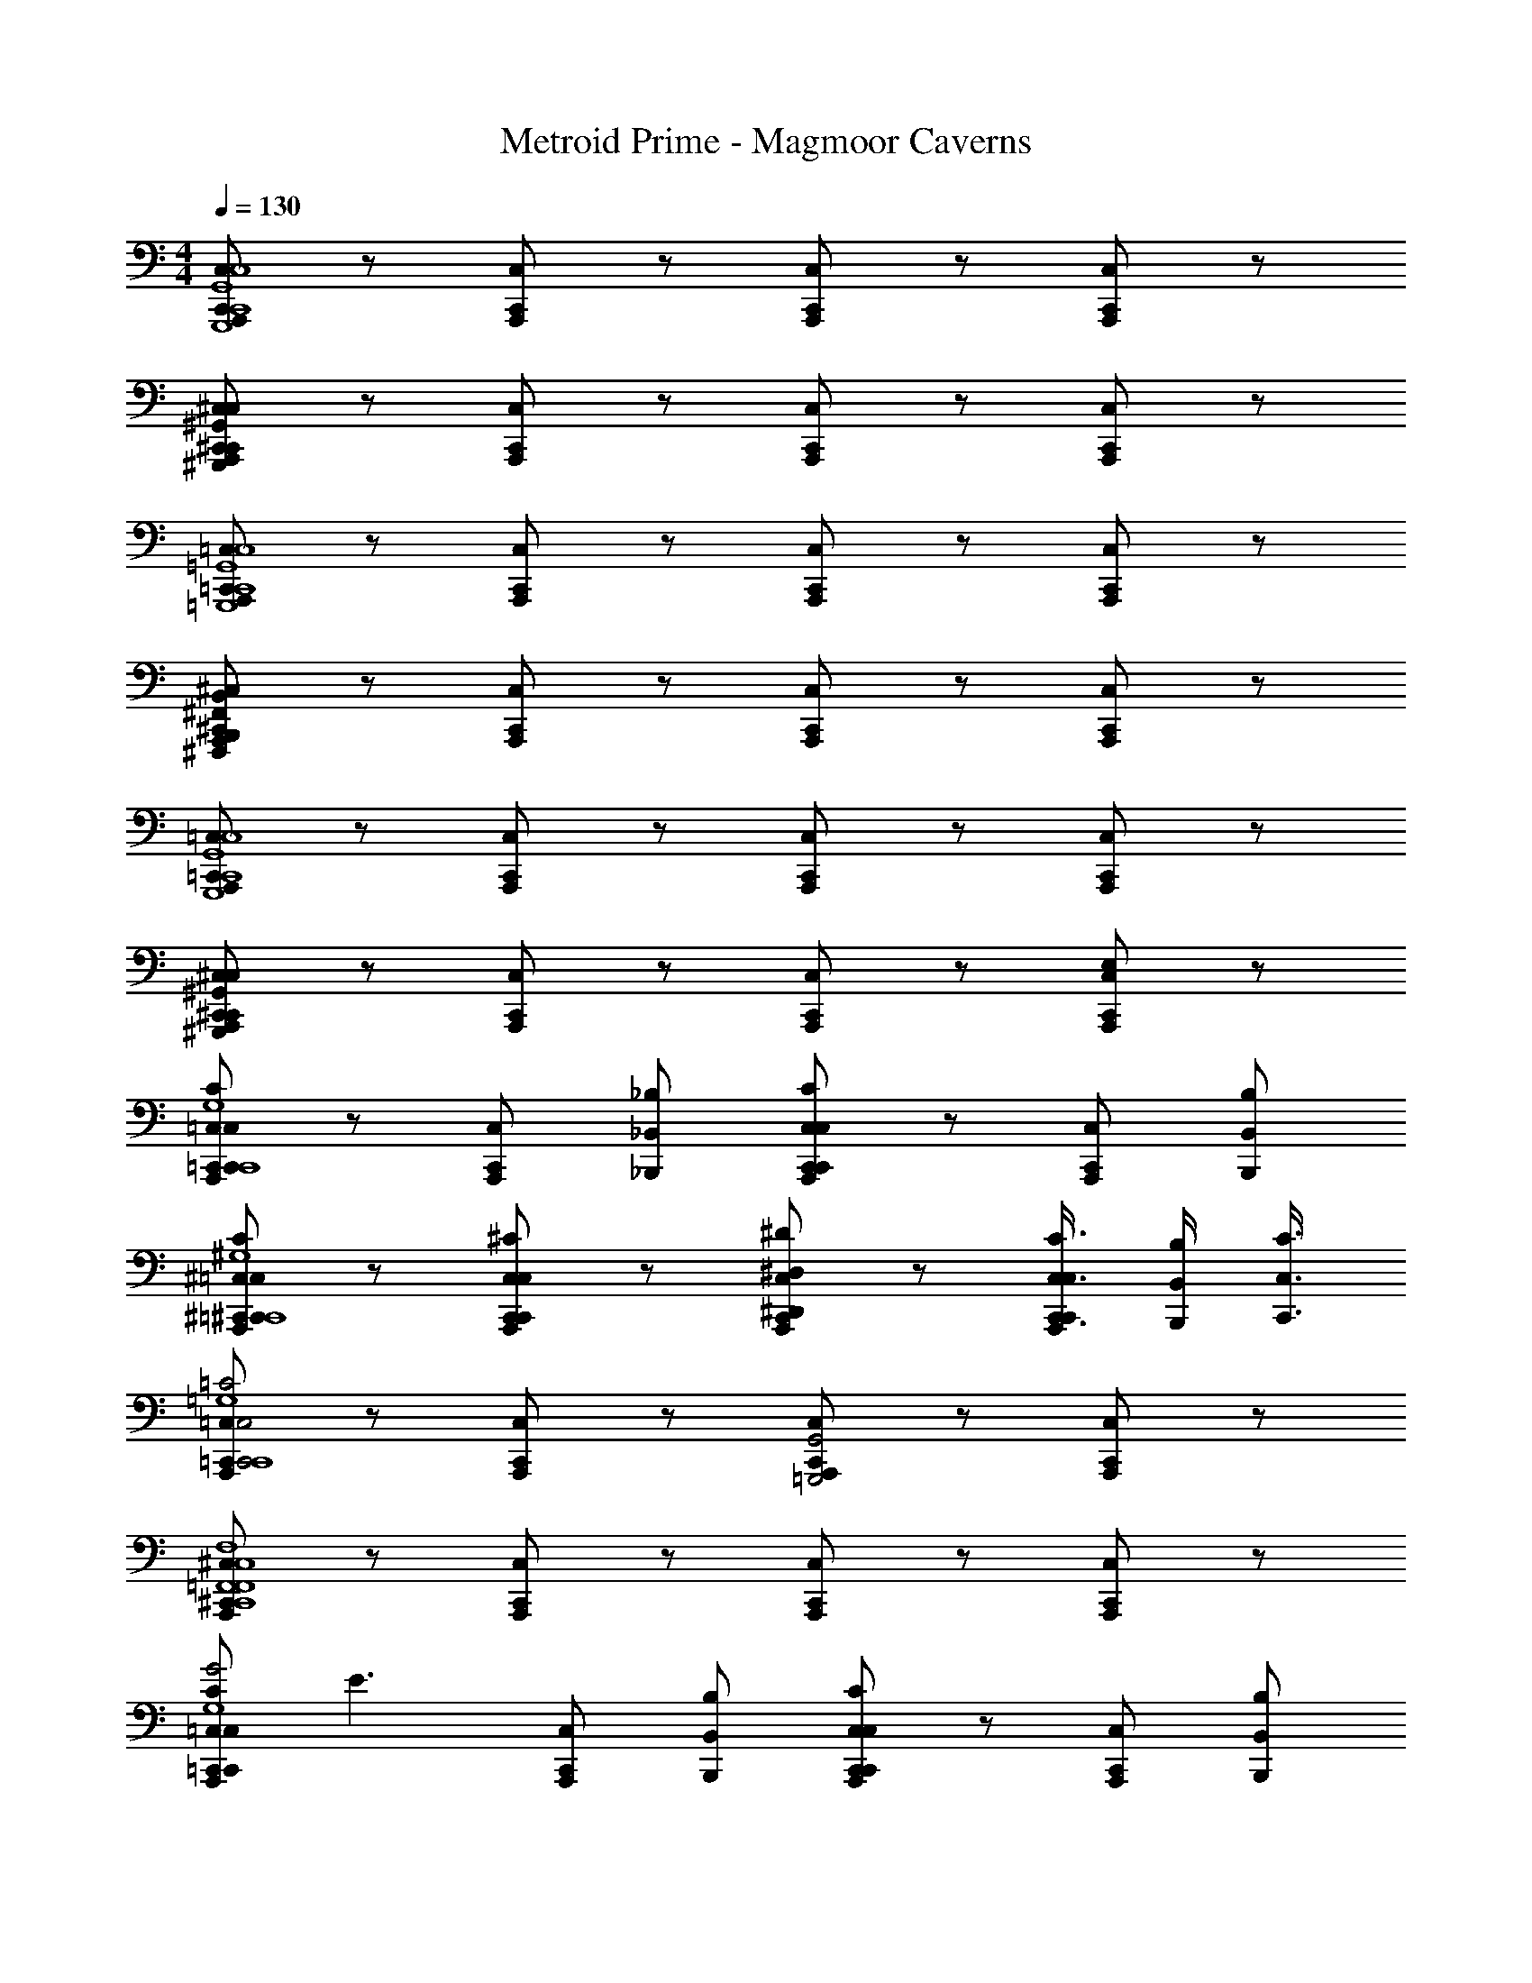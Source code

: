 X: 1
T: Metroid Prime - Magmoor Caverns 
Z: ABC Generated by Starbound Composer
L: 1/8
M: 4/4
Q: 1/4=130
K: C
[C,,C,A,,,G,,,8C,,8G,,8C,8] z [C,,C,A,,,] z [C,,C,A,,,] z [C,,C,A,,,] z 
[^C,,^C,A,,,^G,,,2C,,2^G,,2C,2] z [C,,C,A,,,] z [C,,C,A,,,] z [C,,C,A,,,] z 
[=C,,=C,A,,,=G,,,8C,,8=G,,8C,8] z [C,,C,A,,,] z [C,,C,A,,,] z [C,,C,A,,,] z 
[^C,,^C,A,,,^F,,,2B,,,2^F,,2B,,2] z [C,,C,A,,,] z [C,,C,A,,,] z [C,,C,A,,,] z 
[=C,,=C,A,,,G,,,8C,,8G,,8C,8] z [C,,C,A,,,] z [C,,C,A,,,] z [C,,C,A,,,] z 
[^C,,^C,A,,,^G,,,2C,,2^G,,2C,2] z [C,,C,A,,,] z [C,,C,A,,,] z [C,,C,A,,,E,2] z 
[=C,,=C,A,,,C,,2C,2C2C,,8=G,,8C,8G,8] z [C,,C,A,,,] [_B,,,_B,,_B,] [C,,C,A,,,C,,2C,2C2] z [C,,C,A,,,] [B,,,B,,B,] 
[^C,,^C,A,,,=C,,2=C,2C2^C,,8^G,,8^C,8^G,8] z [C,,C,A,,,C,,2C,2^C2] z [C,,C,A,,,^D,,2^D,2^D2] z [C,,3/4C,3/4C3/4C,,C,A,,,] [B,,,/2B,,/2B,/2] [C,,3/4C,3/4C3/4] 
[=C,,=C,A,,,C,,4C,4=C4C,,8=G,,8C,8=G,8] z [C,,C,A,,,] z [C,,C,A,,,=G,,,4G,,4] z [C,,C,A,,,] z 
[^C,,^C,A,,,C,,8=F,,8C,8F,8=F,,,8F,,8] z [C,,C,A,,,] z [C,,C,A,,,] z [C,,C,A,,,] z 
[=C,,=C,A,,,C,,2C,2C2G4C,,8G,,8C,8G,8] [E3z] [C,,C,A,,,] [B,,,B,,B,] [C,,C,A,,,C,,2C,2C2] z [C,,C,A,,,] [B,,,B,,B,] 
[^C,,^C,A,,,=C,,2=C,2C2^C,,8^G,,8^C,8^G,8] z [C,,C,A,,,C,,2C,2^C2] z [C,,C,A,,,D,,2D,2D2] z [D,,3/4D,3/4D3/4C,,C,A,,,] [D,,/2D,/2D/2] [F,,3/4F,3/4F3/4] 
[=C,,=C,A,,,C,,4C,4=C4C,,8=G,,8C,8=G,8] z [C,,C,A,,,] z [C,,C,A,,,G,,,4G,,4] z [C,,C,A,,,] z 
[^C,,^C,A,,,C,,8F,,8C,8F,8F,,,8F,,8] z [C,,C,A,,,] z [C,,C,A,,,] z [C,,C,A,,,E,] z 
[D,,D,A,,,G,2D,,2D,2D2=C,,8D,,8D,8] z [D,,D,A,,,] [^C,,C,^C] [D,,D,A,,,G,2D,,2D,2D2] z [D,,D,A,,,] [C,,C,C] 
[E,,E,A,,,^G,2D,,2D,2D2C,,8E,,8E,8] z [E,,E,A,,,E,,2E,2E2] z [E,,E,A,,,G,2^F,,2^F,2^F2] z [E,,3/4E,3/4E3/4E,,E,A,,,] [C,,/2C,/2C/2] [E,,3/4E,3/4E3/4] 
[D,,D,A,,,=G,2D,,4D,4D4=C,,8D,,8D,8] z [D,,D,A,,,] z [D,,D,A,,,G,2B,,,4B,,4] z [D,,D,A,,,] z 
[E,,E,A,,,^G,2^C,,8E,,8C,8^G,,,8^G,,8] z [E,,E,A,,,] z [E,,E,A,,,G,2] z [E,,E,A,,,] z 
[D,,D,A,,,=G,2D,,2D,2D2=C,,8D,,8D,8] z [D,,D,A,,,] [^C,,C,C] [D,,D,A,,,G,2D,,2D,2D2] z [D,,D,A,,,] [C,,C,C] 
[E,,E,A,,,^G,2D,,2D,2D2C,,8E,,8E,8] z [E,,E,A,,,E,,2E,2E2] z [E,,E,A,,,G,2F,,2F,2F2] z [F,,3/4F,3/4F3/4E,,E,A,,,] [F,,/2F,/2F/2] [G,,3/4G,3/4^G3/4] 
[D,,D,A,,,=G,2D,,4D,4D4=C,,8D,,8D,8] z [D,,D,A,,,] z [D,,D,A,,,G,2B,,,4B,,4] z [D,,D,A,,,] z 
[E,,E,A,,,^G,2^C,,8E,,8C,8G,,,8G,,8] z [E,,E,A,,,] z [E,,E,A,,,G,2] z [E,,E,A,,,] z 
[^F,,,F,,A,,,B,2C,2B,4D,,8F,,8F,8z/24] [F,,2F,2z/24] [F2z11/12] [F,3z] [F,,,F,,A,,,] [=B,,z/24] [E,,E,z/24] [Ez11/12] [F,,,F,,A,,,B,2C,2z/24] [F,,2F,2z/24] [F2z23/12] [F,,,F,,A,,,] [B,,z/24] [E,,E,z/24] [Ez11/12] 
[=G,,,=G,,A,,,=B,2C,2E,,8G,,8=G,8z/24] [F,,2F,2z/24] [F2z23/12] [G,,,G,,A,,,=D,2z/24] [G,,2G,2z/24] [=G2z23/12] [G,,,G,,A,,,B,2E,2z/24] [A,,2A,2z/24] [A2z23/12] [D,3/4G,,,G,,A,,,z/24] [G,,3/4G,3/4z/24] [G3/4z2/3] [B,,/2z/24] [E,,/2E,/2z/24] [E/2z5/12] [D,3/4z/24] [G,,3/4G,3/4z/24] [G3/4z2/3] 
[F,,,F,,A,,,_B,2C,2D,,8F,,8F,8z/24] [F,,2F,2z/24] [F2z23/12] [F,,,F,,A,,,] z [F,,,F,,A,,,B,2] z [F,,,F,,A,,,] z 
[G,,,G,,A,,,=B,2E,,8G,,8E,8] z [G,,,G,,A,,,] z [G,,,G,,A,,,B,2] z [G,,,G,,A,,,] z 
[F,,,F,,A,,,_B,2B,4D,,8F,,8F,8z/24] [F,,2F,2F2z23/24] [F,3z] [F,,,F,,A,,,] z/24 [E,,E,Ez23/24] [F,,,F,,A,,,B,2z/24] [F,,2F,2F2z47/24] [F,,,F,,A,,,] z/24 [E,,E,Ez23/24] 
[G,,,G,,A,,,=B,2E,,8G,,8G,8z/24] [F,,2F,2F2z47/24] [G,,,G,,A,,,z/24] [G,,2G,2G2z47/24] [G,,,G,,A,,,B,2z/24] [A,,2A,2A2z47/24] [G,,,G,,A,,,z/24] [A,,3/4A,3/4A3/4] [A,,/2A,/2A/2] [B,,3/4B,3/4B3/4z17/24] 
[F,,,F,,A,,,_B,2D,,8F,,8F,8z/24] [F,,2F,2F2z47/24] [F,,,F,,A,,,] z [F,,,F,,A,,,B,2] z [F,,,F,,A,,,] z 
[G,,,G,,A,,,=B,2E,,8G,,8E,8] z [G,,,G,,A,,,] z [G,,,G,,A,,,B,2] z [G,,,G,,A,,,] z 
[A,,,A,,A,,,C2_B,4F,,8A,,8A,8z/24] [A,,2A,2A2z23/24] [F,3z] [A,,,A,,A,,,] z/24 [G,,G,Gz23/24] [A,,,A,,A,,,C2z/24] [A,,2A,2A2z47/24] [A,,,A,,A,,,] z/24 [G,,G,Gz23/24] 
[B,,,_B,,A,,,=D2G,,8B,,8B,8z/24] [A,,2A,2A2z47/24] [B,,,B,,A,,,z/24] [B,,2B,2_B2z47/24] [B,,,B,,A,,,D2z/24] [=C,2=C2c2z47/24] [B,,,B,,A,,,z/24] [B,,3/4B,3/4B3/4] [G,,/2G,/2G/2] [B,,3/4B,3/4B3/4z17/24] 
[A,,,A,,A,,,^C2B,4F,,8A,,8A,8z/24] [A,,2A,2A2z23/24] [F,3z] [A,,,A,,A,,,] z [A,,,A,,A,,,C2] z [A,,,A,,A,,,] z 
[B,,,B,,A,,,D2G,,8B,,8G,8] z [B,,,B,,A,,,] z [B,,,B,,A,,,D2] z [B,,,B,,A,,,] z 
[A,,,A,,A,,,C2B,4F,,8A,,8A,8z/24] [A,,2A,2A2z23/24] [F,3z] [A,,,A,,A,,,] z/24 [G,,G,Gz23/24] [A,,,A,,A,,,C2z/24] [A,,2A,2A2z47/24] [A,,,A,,A,,,] z/24 [G,,G,Gz23/24] 
[B,,,B,,A,,,D2G,,8B,,8B,8z/24] [A,,2A,2A2z47/24] [B,,,B,,A,,,z/24] [B,,2B,2B2z47/24] [B,,,B,,A,,,D2z/24] [C,2=C2c2z47/24] [B,,,B,,A,,,z/24] [C,3/4C3/4c3/4] [C,/2C/2c/2] [D,3/4D3/4d3/4z17/24] 
[A,,,A,,A,,,^C2B,4F,,8A,,8A,8z/24] [A,,47/24A,47/24A47/24z23/24] [F,3z] [A,,,A,,A,,,] z [A,,,A,,A,,,C2] z [A,,,A,,A,,,] z 
[B,,,B,,A,,,D2G,,8B,,8G,8] z [B,,,B,,A,,,] z [B,,,B,,A,,,D2] z [B,,,B,,A,,,E,] z 
[A,,,A,,A,,,AA,,F,,8A,,8A,8z/24] a z23/24 [A,,,A,,A,,,GA,,z/24] g z23/24 [A,,,A,,A,,,=FA,,z/24] f z23/24 [A,,/2A,,,A,,A,,,Ez/24] [ez11/24] A,,/2 D,/2 E,/2 
[B,,,B,,A,,,FB,,G,,8B,,8B,8z/24] f z23/24 [B,,,B,,A,,,EB,,z/24] e z23/24 [B,,,B,,A,,,DB,,z/24] d z23/24 [B,,/2B,,,B,,A,,,E,Ez/24] [ez11/24] B,,/2 D,/2 E,/2 
[A,,,A,,A,,,AA,,F,,8A,,8A,8z/24] a z23/24 [A,,,A,,A,,,GA,,z/24] g z23/24 [A,,,A,,A,,,FA,,z/24] f z23/24 [A,,/2A,,,A,,A,,,Gz/24] [gz11/24] A,,/2 D,/2 E,/2 
[B,,,B,,A,,,FB,,G,,8B,,8G,8z/24] f z23/24 [B,,,B,,A,,,EB,,z/24] e z23/24 [B,,,B,,A,,,DB,,z/24] d z23/24 [B,,/2B,,,B,,A,,,E,Ez/24] [ez11/24] B,,/2 D,/2 E,/2 
[A,,,A,,A,,,A,,A,,2E,2A,2F,,8A,,8A,8] z [A,,,A,,A,,,A,,] [B,,=F,B,] [A,,,A,,A,,,E,A,,2E,2A,2] z [A,,,A,,A,,,E,] [B,,F,B,] 
[B,,,B,,A,,,F,A,,3/2E,3/2A,3/2G,,8B,,8B,8] z [B,,,B,,A,,,F,B,,3/2F,3/2B,3/2] z [B,,,B,,A,,,B,,C,3/2G,3/2=C3/2] z [B,,,B,,A,,,E,B,,B,,3/2F,3/2B,3/2] z 
[A,,,A,,A,,,A,,A,2F,,8A,,8A,8] z [A,,,A,,A,,,A,,] B, [A,,,A,,A,,,E,A,2] z [A,,,A,,A,,,E,] B, 
[B,,,B,,A,,,B,A,2G,,8B,,8G,8] z [B,,,B,,A,,,B,B,2] z [B,,,B,,A,,,F,C2] z [B,,,B,,A,,,E,F,E2] z 
[=C,,C,A,,,C,C,2G,2C2A,,8C,8C8E16] z [C,,C,A,,,C,] [^C,^G,^C] [C,,=C,A,,,=G,C,2G,2=C2] z [C,,C,A,,,G,] [^C,^G,^C] 
[^C,,C,A,,,G,=C,3/2=G,3/2=C3/2B,,8^C,8^C8] z [C,,C,A,,,^G,C,3/2G,3/2C3/2] z [C,,C,A,,,C,E,3/2=B,3/2E3/2] z [C,,C,A,,,E,C,C,3/2G,3/2C3/2] z 
[=C,,=C,A,,,C,=C2A,,8C,8C8] z [C,,C,A,,,C,] ^C [C,,C,A,,,=G,=C2] z [C,,C,A,,,G,] ^C 
[^C,,^C,A,,,C=C2B,,8C,8_B,8] z [C,,C,A,,,^CC2] z [C,,C,A,,,^G,^D2] z [C,,C,A,,,E,G,G2] z 
[D,,^D,A,,,D,D,2B,2D2G,,8B,,8B,8G16] z [D,,D,A,,,D,] [E,=B,E] [D,,D,A,,,_B,D,2B,2D2] z [D,,D,A,,,B,] [E,=B,E] 
[E,,E,A,,,B,D,3/2_B,3/2D3/2^G,,8=B,,8=B,8] z [E,,E,A,,,B,E,3/2B,3/2E3/2] z [E,,E,A,,,E,^F,3/2C3/2^F3/2] z [E,,E,A,,,E,E,E,3/2B,3/2E3/2] z 
[D,,D,A,,,D,D2D,2_B,2D2=G,,8_B,,8B,8] z [D,,D,A,,,D,] [EE,=B,E] [D,,D,A,,,_B,D2D,2B,2D2] z [D,,D,A,,,B,] [EE,=B,E] 
[E,,E,A,,,ED,3/2_B,3/2D3/2D2^G,,8=B,,8G,8] z [E,,E,A,,,EE,3/2=B,3/2E3/2E2] z [E,,E,A,,,B,F,3/2C3/2F3/2F2] z [E,,E,A,,,E,B,E,3/2B,3/2E3/2B2] z 
[A,,,A,,A,,,AA,,F,,8A,,8A,8z/24] a z23/24 [A,,,A,,A,,,GA,,z/24] g z23/24 [A,,,A,,A,,,=FA,,z/24] f z23/24 [A,,/2A,,,A,,A,,,Ez/24] [ez11/24] A,,/2 =D,/2 E,/2 
[B,,,_B,,A,,,FB,,=G,,8B,,8_B,8z/24] f z23/24 [B,,,B,,A,,,EB,,z/24] e z23/24 [B,,,B,,A,,,=DB,,z/24] d z23/24 [B,,/2B,,,B,,A,,,E,Ez/24] [ez11/24] B,,/2 D,/2 E,/2 
[A,,,A,,A,,,AA,,F,,8A,,8A,8z/24] a z23/24 [A,,,A,,A,,,GA,,z/24] g z23/24 [A,,,A,,A,,,FA,,z/24] f z23/24 [A,,/2A,,,A,,A,,,Gz/24] [gz11/24] A,,/2 D,/2 E,/2 
[B,,,B,,A,,,FB,,G,,8B,,8=G,8z/24] f z23/24 [B,,,B,,A,,,EB,,z/24] e z23/24 [B,,,B,,A,,,DB,,z/24] d z23/24 [B,,/2B,,,B,,A,,,E,Ez/24] [ez11/24] B,,/2 D,/2 E,/2 
[A,,,A,,A,,,A,,A,,2E,2A,2F,,8A,,8A,8] z [A,,,A,,A,,,A,,] [B,,=F,B,] [A,,,A,,A,,,E,A,,2E,2A,2] z [A,,,A,,A,,,E,] [B,,F,B,] 
[B,,,B,,A,,,F,A,,3/2E,3/2A,3/2G,,8B,,8B,8] z [B,,,B,,A,,,F,B,,3/2F,3/2B,3/2] z [B,,,B,,A,,,B,,=C,3/2G,3/2=C3/2] z [B,,,B,,A,,,E,B,,B,,3/2F,3/2B,3/2] z 
[A,,,A,,A,,,A,,A,2F,,8A,,8A,8] z [A,,,A,,A,,,A,,] B, [A,,,A,,A,,,E,A,2] z [A,,,A,,A,,,E,] B, 
[B,,,B,,A,,,B,A,2G,,8B,,8G,8] z [B,,,B,,A,,,B,B,2] z [B,,,B,,A,,,F,C2] z [B,,,B,,A,,,E,F,E2] z 
[=C,,C,A,,,C,C,2G,2C2A,,8C,8C8E16] z [C,,C,A,,,C,] [^C,^G,^C] [C,,=C,A,,,=G,C,2G,2=C2] z [C,,C,A,,,G,] [^C,^G,^C] 
[^C,,C,A,,,G,=C,3/2=G,3/2=C3/2B,,8^C,8^C8] z [C,,C,A,,,^G,C,3/2G,3/2C3/2] z [C,,C,A,,,C,E,3/2=B,3/2E3/2] z [C,,C,A,,,E,C,C,3/2G,3/2C3/2] z 
[=C,,=C,A,,,C,=C2A,,8C,8C8] z [C,,C,A,,,C,] ^C [C,,C,A,,,=G,=C2] z [C,,C,A,,,G,] ^C 
[^C,,^C,A,,,C=C2B,,8C,8_B,8] z [C,,C,A,,,^CC2] z [C,,C,A,,,^G,^D2] z [C,,C,A,,,E,G,G2] z 
[D,,^D,A,,,D,D,2B,2D2G,,8B,,8B,8G16] z [D,,D,A,,,D,] [E,=B,E] [D,,D,A,,,_B,D,2B,2D2] z [D,,D,A,,,B,] [E,=B,E] 
[E,,E,A,,,B,D,3/2_B,3/2D3/2^G,,8=B,,8=B,8] z [E,,E,A,,,B,E,3/2B,3/2E3/2] z [E,,E,A,,,E,^F,3/2C3/2^F3/2] z [E,,E,A,,,E,E,E,3/2B,3/2E3/2] z 
[D,,D,A,,,D,D2D,2_B,2D2=G,,8_B,,8B,8] z [D,,D,A,,,D,] [EE,=B,E] [D,,D,A,,,_B,D2D,2B,2D2] z [D,,D,A,,,B,] [EE,=B,E] 
[E,,E,A,,,ED,3/2_B,3/2D3/2D2^G,,8=B,,8G,8] z [E,,E,A,,,EE,3/2=B,3/2E3/2E2] z [E,,E,A,,,B,F,3/2C3/2F3/2F2] z [E,,E,A,,,E,B,E,3/2B,3/2E3/2B2] 
